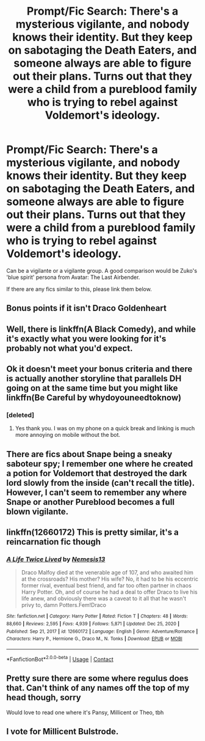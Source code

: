 #+TITLE: Prompt/Fic Search: There's a mysterious vigilante, and nobody knows their identity. But they keep on sabotaging the Death Eaters, and someone always are able to figure out their plans. Turns out that they were a child from a pureblood family who is trying to rebel against Voldemort's ideology.

* Prompt/Fic Search: There's a mysterious vigilante, and nobody knows their identity. But they keep on sabotaging the Death Eaters, and someone always are able to figure out their plans. Turns out that they were a child from a pureblood family who is trying to rebel against Voldemort's ideology.
:PROPERTIES:
:Author: aMiserable_creature
:Score: 35
:DateUnix: 1610122143.0
:DateShort: 2021-Jan-08
:FlairText: Prompt
:END:
Can be a vigilante or a vigilante group. A good comparison would be Zuko's 'blue spirit' persona from Avatar: The Last Airbender.

If there are any fics similar to this, please link them below.


** Bonus points if it isn't Draco Goldenheart
:PROPERTIES:
:Author: Jon_Riptide
:Score: 23
:DateUnix: 1610123932.0
:DateShort: 2021-Jan-08
:END:


** Well, there is linkffn(A Black Comedy), and while it's exactly what you were looking for it's probably not what you'd expect.
:PROPERTIES:
:Author: A2i9
:Score: 12
:DateUnix: 1610130301.0
:DateShort: 2021-Jan-08
:END:


** Ok it doesn't meet your bonus criteria and there is actually another storyline that parallels DH going on at the same time but you might like linkffn(Be Careful by whydoyouneedtoknow)
:PROPERTIES:
:Author: IamProudofthefish
:Score: 6
:DateUnix: 1610124360.0
:DateShort: 2021-Jan-08
:END:

*** [deleted]
:PROPERTIES:
:Score: 1
:DateUnix: 1610124630.0
:DateShort: 2021-Jan-08
:END:

**** Yes thank you. I was on my phone on a quick break and linking is much more annoying on mobile without the bot.
:PROPERTIES:
:Author: IamProudofthefish
:Score: 1
:DateUnix: 1610132045.0
:DateShort: 2021-Jan-08
:END:


** There are fics about Snape being a sneaky saboteur spy; I remember one where he created a potion for Voldemort that destroyed the dark lord slowly from the inside (can't recall the title). However, I can't seem to remember any where Snape or another Pureblood becomes a full blown vigilante.
:PROPERTIES:
:Author: Termsndconditions
:Score: 3
:DateUnix: 1610154834.0
:DateShort: 2021-Jan-09
:END:


** linkffn(12660172) This is pretty similar, it's a reincarnation fic though
:PROPERTIES:
:Author: ThunderFireWater
:Score: 2
:DateUnix: 1610200436.0
:DateShort: 2021-Jan-09
:END:

*** [[https://www.fanfiction.net/s/12660172/1/][*/A Life Twice Lived/*]] by [[https://www.fanfiction.net/u/227409/Nemesis13][/Nemesis13/]]

#+begin_quote
  Draco Malfoy died at the venerable age of 107, and who awaited him at the crossroads? His mother? His wife? No, it had to be his eccentric former rival, eventual best friend, and far too often partner in chaos Harry Potter. Oh, and of course he had a deal to offer Draco to live his life anew, and obviously there was a caveat to it all that he wasn't privy to, damn Potters.Fem!Draco
#+end_quote

^{/Site/:} ^{fanfiction.net} ^{*|*} ^{/Category/:} ^{Harry} ^{Potter} ^{*|*} ^{/Rated/:} ^{Fiction} ^{T} ^{*|*} ^{/Chapters/:} ^{48} ^{*|*} ^{/Words/:} ^{88,660} ^{*|*} ^{/Reviews/:} ^{2,595} ^{*|*} ^{/Favs/:} ^{4,939} ^{*|*} ^{/Follows/:} ^{5,871} ^{*|*} ^{/Updated/:} ^{Dec} ^{25,} ^{2020} ^{*|*} ^{/Published/:} ^{Sep} ^{21,} ^{2017} ^{*|*} ^{/id/:} ^{12660172} ^{*|*} ^{/Language/:} ^{English} ^{*|*} ^{/Genre/:} ^{Adventure/Romance} ^{*|*} ^{/Characters/:} ^{Harry} ^{P.,} ^{Hermione} ^{G.,} ^{Draco} ^{M.,} ^{N.} ^{Tonks} ^{*|*} ^{/Download/:} ^{[[http://www.ff2ebook.com/old/ffn-bot/index.php?id=12660172&source=ff&filetype=epub][EPUB]]} ^{or} ^{[[http://www.ff2ebook.com/old/ffn-bot/index.php?id=12660172&source=ff&filetype=mobi][MOBI]]}

--------------

*FanfictionBot*^{2.0.0-beta} | [[https://github.com/FanfictionBot/reddit-ffn-bot/wiki/Usage][Usage]] | [[https://www.reddit.com/message/compose?to=tusing][Contact]]
:PROPERTIES:
:Author: FanfictionBot
:Score: 2
:DateUnix: 1610200478.0
:DateShort: 2021-Jan-09
:END:


** Pretty sure there are some where regulus does that. Can't think of any names off the top of my head though, sorry

Would love to read one where it's Pansy, Millicent or Theo, tbh
:PROPERTIES:
:Author: karigan_g
:Score: 1
:DateUnix: 1610208620.0
:DateShort: 2021-Jan-09
:END:


** I vote for Millicent Bulstrode.
:PROPERTIES:
:Author: Immediate-Till-2954
:Score: 1
:DateUnix: 1610232284.0
:DateShort: 2021-Jan-10
:END:

